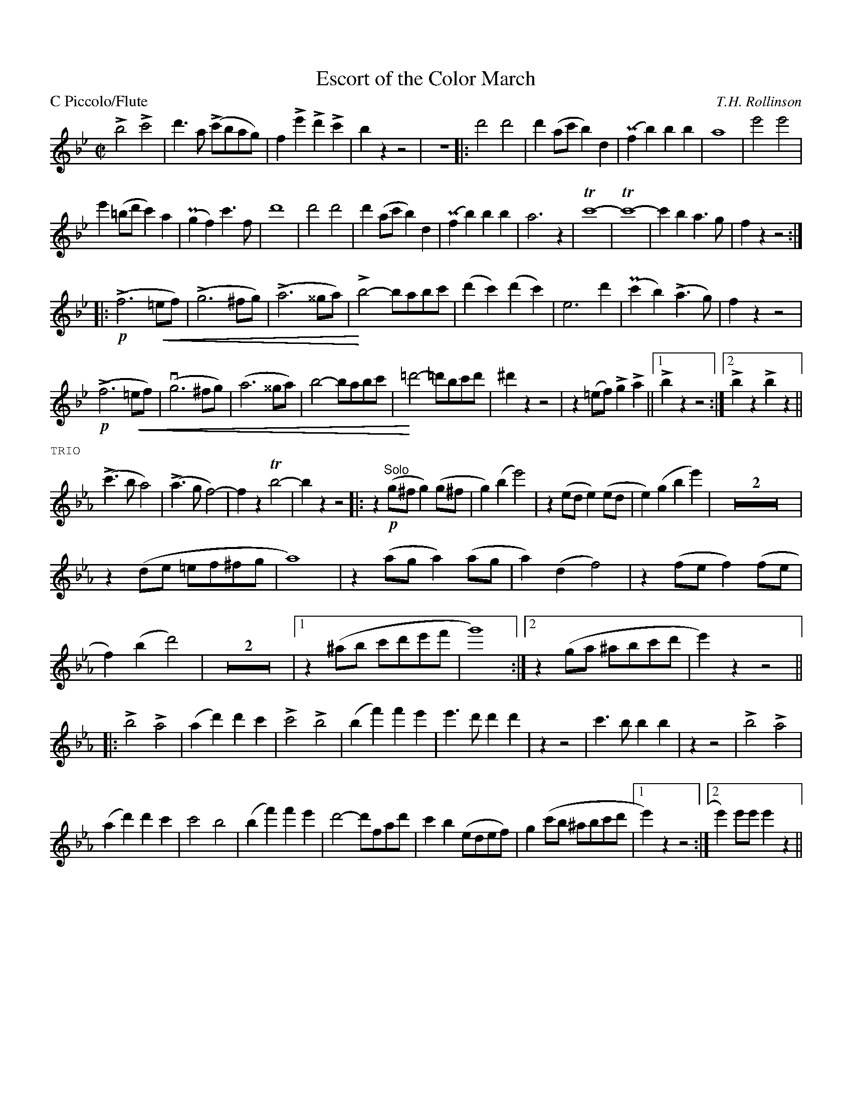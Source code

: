 X: 1
T: Escort of the Color March
M: C|
L: 1/4
P: C Piccolo/Flute
%Q: 1/2=100
% dim/cres..endo symbols:
U: r=!crescendo(!
U: R=!crescendo)!
U: Q=!diminuendo(!
U: q=!diminuendo)!
C: T.H. Rollinson
%%staffwidth 8in
%%borderwidth 0.5in
%%leftmargin 0.5in
%%rightmargin 0.5in
% %topmargin 0.5in
%%composerspace 2
%%partsspace 0
%%musicspace 0
%%sysstaffsep 0
%%textfont helvetica 12
%%scale .75|
K: Bb
!>!!gg!b2!>!c'2|d'>a (!>!c'/b/a/g/)|f!>!e'!>!d'!>!c'|bzz2|z4|:!mg!d'2d'2|d'(a/c'/b)d|(Pfb)bb|a4|e'2e'2|
e'(=b/d'/c')a|(Pgf)c'>f|d'4|d'2d'2|d'(a/c'/b)d|(Pfb)bb|a3z|!trill!c'4-|!trill!c'4-|c'ba>g|fzz2:|
||:(!p!!>!f3r=e/f/)|(!>!g3^f/g/)|(!>!a3^^g/a/)|!gg!!>!Rb2-b/a/b/c'/|(d'c')(d'c')|e3d'|(Pc'b)(!>!a>g)|fzz2|
(!p!!>!f3r=e/f/)|(vg3^f/g/)|(a3^^g/a/)|!g!b2-b/a/b/c'/|!gg!R=d'2-=d'/b/c'/d'/|^d'zz2|z(=e/f/)!>!g!>!a||1 !>!bzz2:|2!>!bz!>!bz||
%%text TRIO 
K:Eb
(!gg!!>!c'>ba2)|(!>!a>gf2)-|fz!trill!b2|-bzz2|:z(!p!"Solo"g/^f/g)(g/^f/|g)(be'2)|z(e/d/e)(e/d/|e)(gbe')|Z2|
z(d/e/ =e/f/^f/g/|a4)|z(a/g/a)(a/g/|a)(df2)|z(f/e/f)(f/e/|f)(bd'2)|Z2|1z(^a/b/ c'/d'/e'/f'/|g'4):|2z(g/a/ ^a/b/c'/d'/|e')zz2||
|:!gg!!>!b2!>!a2|(ad')d'c'|!>!c'2!>!b2|(bf')f'e'|e'>d'd'd'|zz2|c'>bbb|zz2|!>!b2!>!a2|
(ad')d'c'|c'2b2|(bf')f'e'|d'2-d'/f/a/d'/|c'b(e/d/e/f/)|g(c'/b/ ^a/b/c'/d'/|1e')zz2:|2e')e'/e'/e'z||
